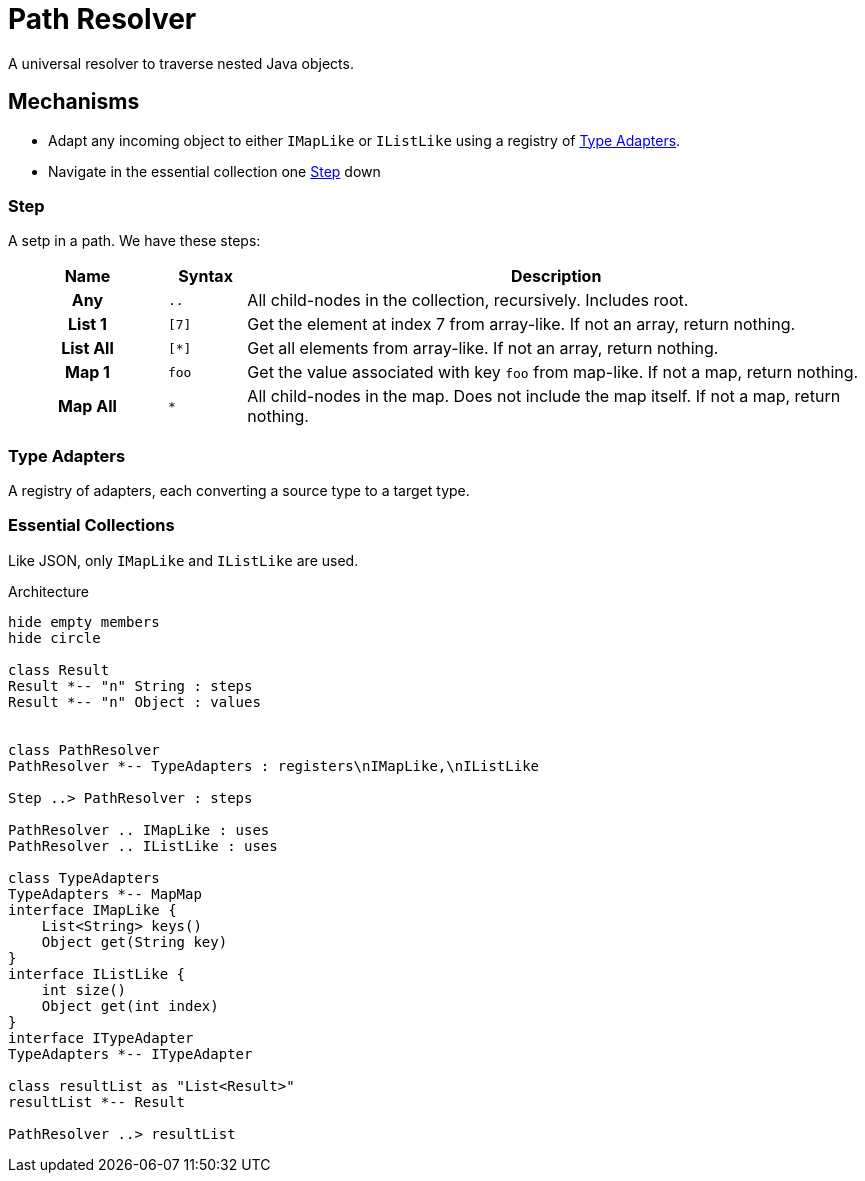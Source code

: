 = Path Resolver

A universal resolver to traverse nested Java objects.

== Mechanisms
- Adapt any incoming object to either `IMapLike` or `IListLike` using a registry of <<Type Adapters>>.
- Navigate in the essential collection one <<Step>> down

=== Step
A setp in a path. We have these steps:

[cols="2h,^1m,8"]
|===
| Name | Syntax | Description

| Any | .. | All child-nodes in the collection, recursively. Includes root.
| List 1 | [7] | Get the element at index 7 from array-like. If not an array, return nothing.
| List All | [*] | Get all elements from array-like. If not an array, return nothing.
| Map 1 | foo | Get the value associated with key `foo` from map-like. If not a map, return nothing.
| Map All | * | All child-nodes in the map. Does not include the map itself.
If not a map, return nothing.
|===

=== Type Adapters
A registry of adapters, each converting a source type to a target type.

=== Essential Collections
Like JSON, only `IMapLike` and `IListLike` are used.


.Architecture
[plantuml]
....
hide empty members
hide circle

class Result
Result *-- "n" String : steps
Result *-- "n" Object : values


class PathResolver
PathResolver *-- TypeAdapters : registers\nIMapLike,\nIListLike

Step ..> PathResolver : steps

PathResolver .. IMapLike : uses
PathResolver .. IListLike : uses

class TypeAdapters
TypeAdapters *-- MapMap
interface IMapLike {
    List<String> keys()
    Object get(String key)
}
interface IListLike {
    int size()
    Object get(int index)
}
interface ITypeAdapter
TypeAdapters *-- ITypeAdapter

class resultList as "List<Result>"
resultList *-- Result

PathResolver ..> resultList
....
